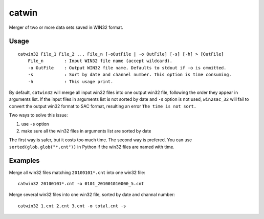 catwin
======

Merger of two or more data sets saved in WIN32 format.

Usage
------

::

    catwin32 File_1 File_2 ... File_n [-oOutFile | -o OutFile] [-s] [-h] > [OutFile]
        File_n        : Input WIN32 file name (accept wildcard).
        -o OutFile    : Output WIN32 file name. Defaults to stdout if -o is ommitted.
        -s            : Sort by date and channel number. This option is time consuming.
        -h            : This usage print.

By default, ``catwin32`` will merge all input win32 files into one output
win32 file, following the order they appear in arguments list. If the input
files in arguments list is not sorted by date and ``-s`` option is not used,
``win2sac_32`` will fail to convert the output win32 format to SAC format,
resulting an error ``The time is not sort.``

Two ways to solve this issue:

1. use ``-s`` option
2. make sure all the win32 files in arguments list are sorted by date

The first way is safer, but it costs too much time. The second way is prefered.
You can use ``sorted(glob.glob("*.cnt"))`` in Python if the win32 files are
named with time.

Examples
--------

Merge all win32 files matching ``20100101*.cnt`` into one win32 file::

    catwin32 20100101*.cnt -o 0101_201001010000_5.cnt

Merge several win32 files into one win32 file, sorted by date and
channal number::

    catwin32 1.cnt 2.cnt 3.cnt -o total.cnt -s
